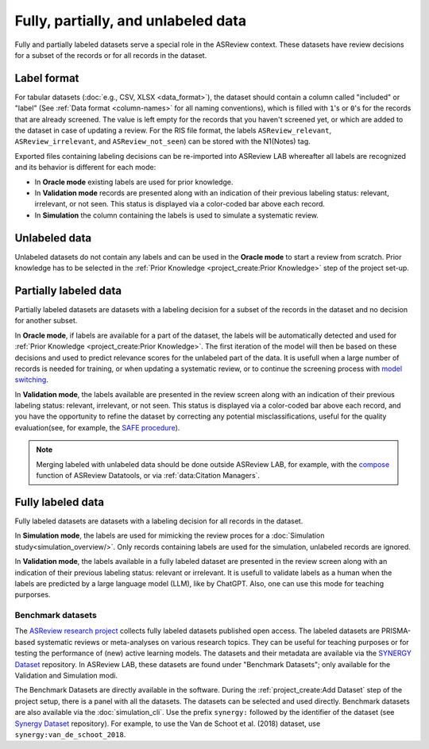 Fully, partially, and unlabeled data
====================================

Fully and partially labeled datasets serve a special role in the ASReview
context. These datasets have review decisions for a subset of the records or
for all records in the dataset.

Label format
------------

For tabular datasets (:doc:`e.g., CSV, XLSX <data_format>`), the dataset
should contain a column called "included" or "label" (See :ref:`Data format
<column-names>` for all naming conventions), which is filled with ``1``'s or
``0``'s for the records that are already screened. The value is left empty
for the records that you haven't screened yet, or which are added to the
dataset in case of updating a review. For the RIS file format, the labels
``ASReview_relevant``, ``ASReview_irrelevant``, and ``ASReview_not_seen``)
can be stored with the N1(Notes) tag.

Exported files containing labeling decisions can be re-imported into ASReview
LAB whereafter all labels are recognized and its behavior is different for
each mode:

- In **Oracle mode** existing labels are used for prior knowledge.
- In **Validation mode** records are presented along with an indication of their previous labeling status: relevant, irrelevant, or not seen. This status is displayed via a color-coded bar above each record.
- In **Simulation**  the column containing the labels is used to simulate a systematic review.


Unlabeled data
--------------

Unlabeled datasets do not contain any labels and can be used in the **Oracle
mode** to start a review from scratch. Prior knowledge has to be selected in
the :ref:`Prior Knowledge <project_create:Prior Knowledge>` step of the project set-up.

Partially labeled data
----------------------

Partially labeled datasets are datasets with a labeling decision for a subset
of the records in the dataset and no decision for another subset.

In **Oracle mode**, if labels are available for a part of the dataset, the
labels will be automatically detected and used for :ref:`Prior Knowledge
<project_create:Prior Knowledge>`. The first iteration of the model
will then be based on these decisions and used to predict relevance scores
for the unlabeled part of the data. It is usefull when a large number of
records is needed for training, or when  updating a systematic review, or to
continue the screening process with `model switching <https://doi.org/10.3389/frma.2023.1178181>`_.

In **Validation mode**, the labels available are presented in the review
screen along with an indication of their previous labeling status: relevant,
irrelevant, or not seen. This status is displayed via a color-coded bar above
each record, and you have the opportunity to refine the dataset by correcting
any potential misclassifications, useful for the quality evaluation(see, for
example, the `SAFE procedure <https://www.researchsquare.com/article/rs-2856011/>`_).

.. note::

  Merging labeled with unlabeled data should be done outside ASReview LAB, for
  example, with the `compose <https://github.com/asreview/asreview-datatools>`_ function of ASReview Datatools, or via :ref:`data:Citation Managers`.


Fully labeled data
------------------

Fully labeled datasets are datasets with a labeling decision for all records
in the dataset.

In **Simulation mode**, the labels are used for mimicking the review proces
for a :doc:`Simulation study<simulation_overview/>`. Only records containing
labels are used for the simulation, unlabeled records are ignored.

In **Validation mode**, the labels available in a fully labeled dataset are
presented in the review screen along with an indication of their previous
labeling status: relevant or irrelevant. It is usefull to validate labels as
a human when the labels are predicted by a large language model (LLM), like
by ChatGPT. Also, one can use this mode for teaching purporses.

Benchmark datasets
~~~~~~~~~~~~~~~~~~

The `ASReview research project <https://asreview.ai/about/>`_ collects fully
labeled datasets published open access. The labeled datasets are PRISMA-based
systematic reviews or meta-analyses on various research topics. They can be
useful for teaching purposes or for testing the performance of (new) active
learning models. The datasets and their metadata are available via the
`SYNERGY Dataset <https://github.com/asreview/synergy-dataset>`_ repository.
In ASReview LAB, these datasets are found under "Benchmark Datasets"; only
available for the Validation and Simulation modi.

The Benchmark Datasets are directly available in the software. During the
:ref:`project_create:Add Dataset` step of the project setup, there is a panel
with all the datasets. The datasets can be selected and used directly.
Benchmark datasets are also available via the :doc:`simulation_cli`. Use the prefix
``synergy:`` followed by the identifier of the dataset (see `Synergy Dataset <https://github.com/asreview/synergy-dataset>`_
repository). For example, to use the Van de Schoot et al. (2018) dataset, use
``synergy:van_de_schoot_2018``.
